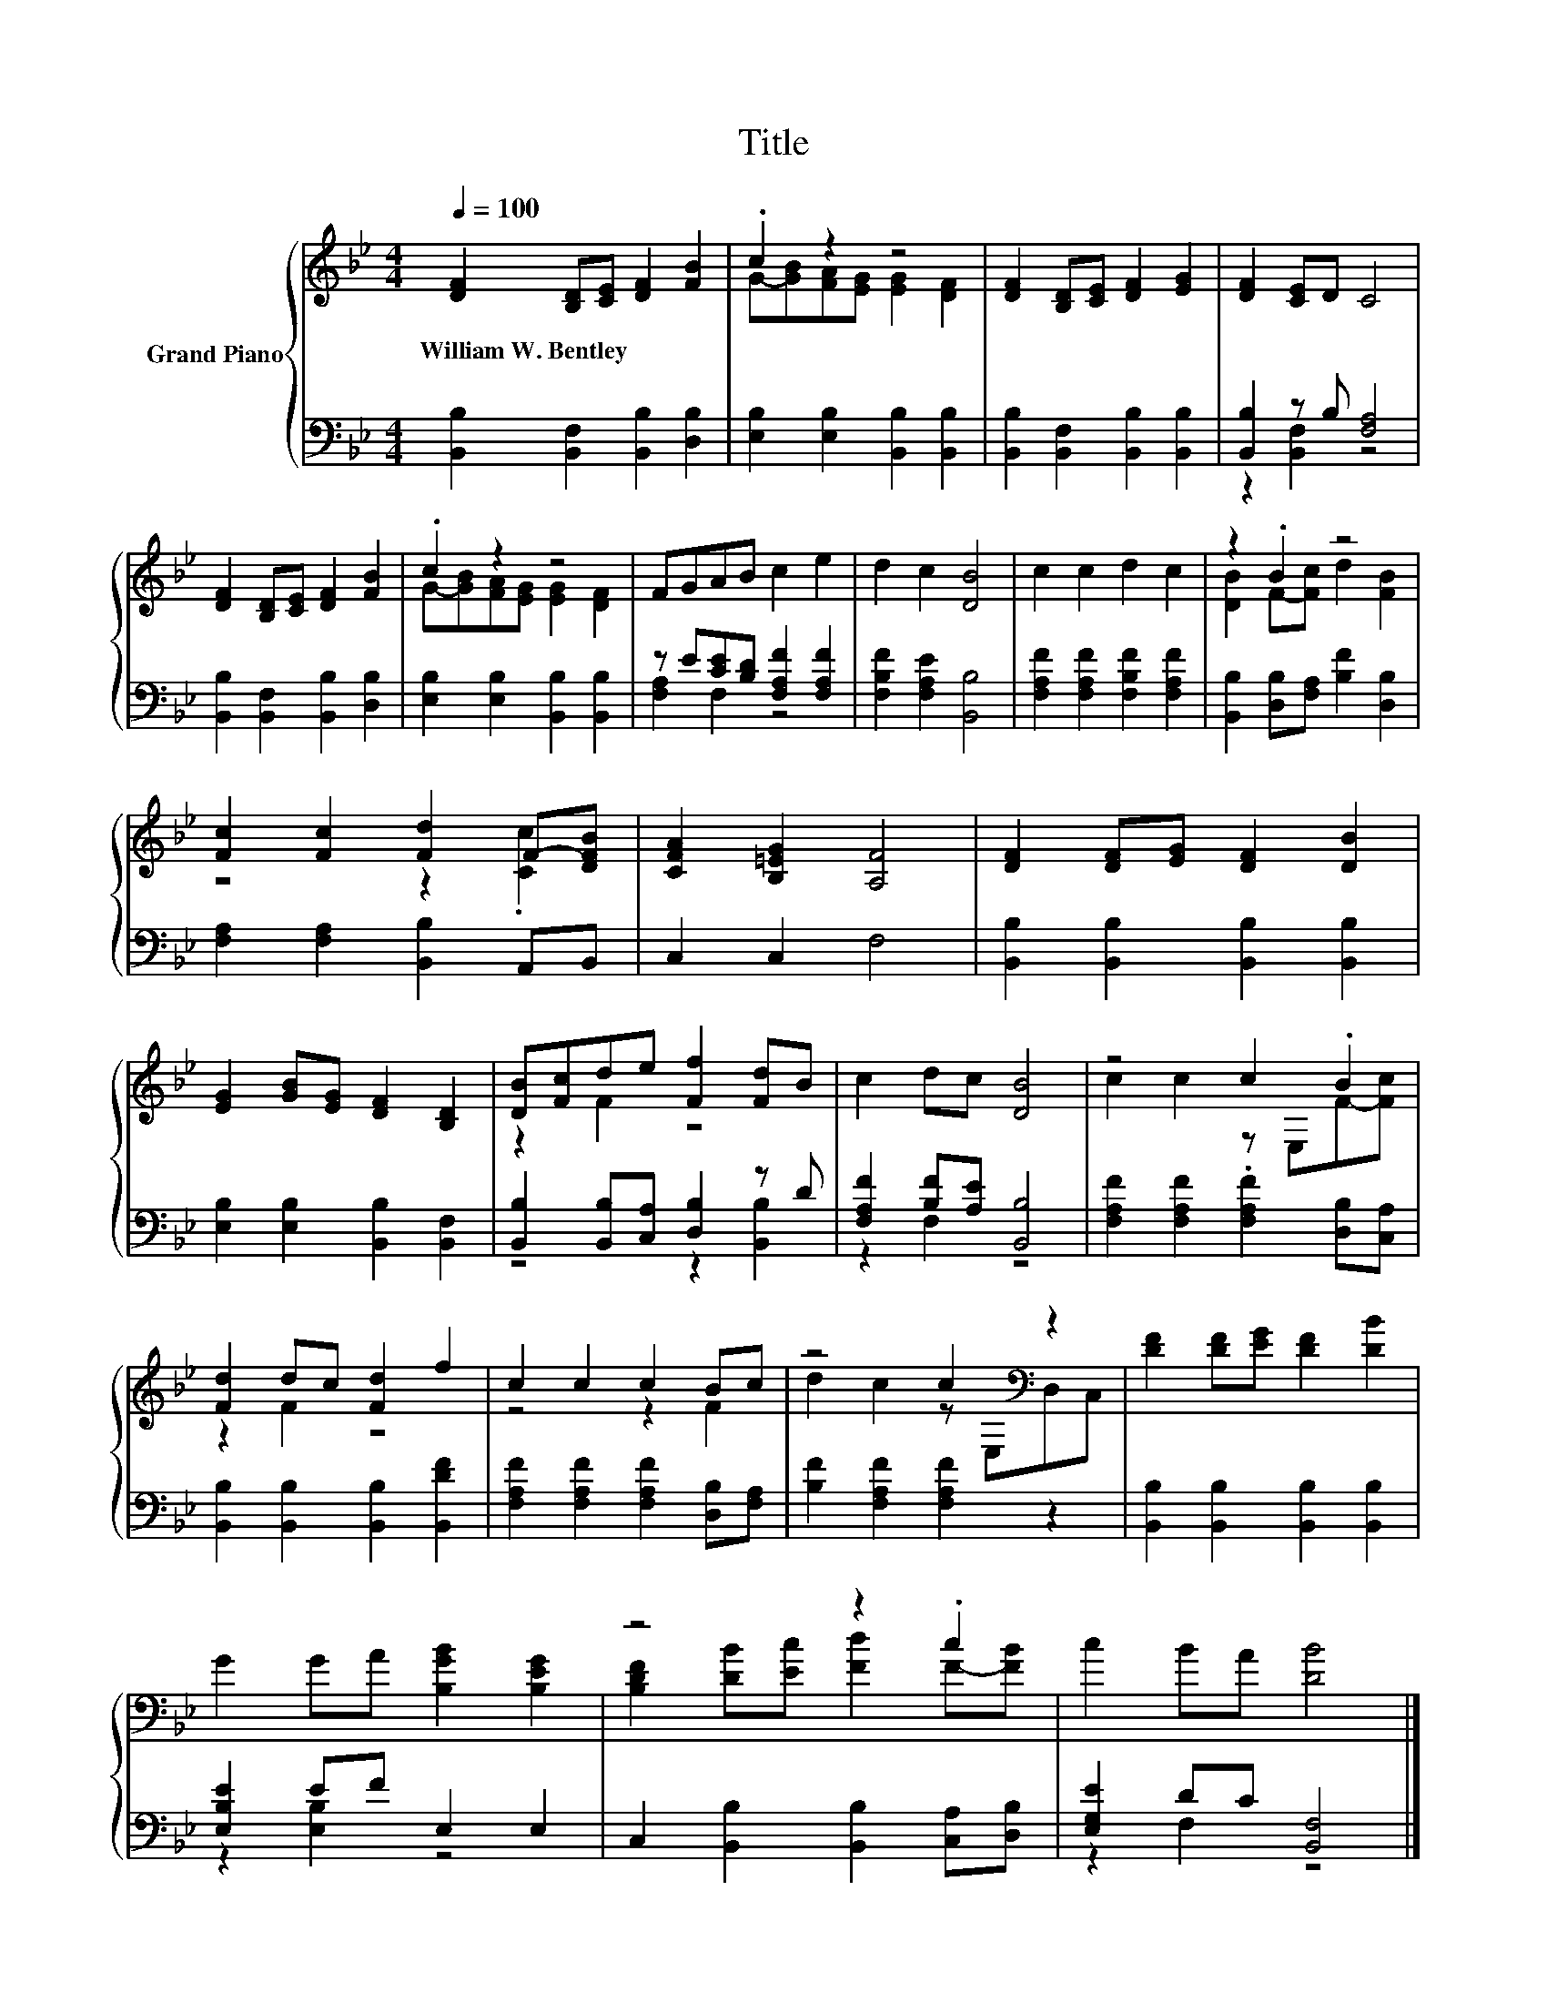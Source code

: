 X:1
T:Title
%%score { ( 1 3 ) | ( 2 4 ) }
L:1/8
Q:1/4=100
M:4/4
K:Bb
V:1 treble nm="Grand Piano"
V:3 treble 
V:2 bass 
V:4 bass 
V:1
 [DF]2 [B,D][CE] [DF]2 [FB]2 | .c2 z2 z4 | [DF]2 [B,D][CE] [DF]2 [EG]2 | [DF]2 [CE]D C4 | %4
w: William~W.~Bentley * * * *||||
 [DF]2 [B,D][CE] [DF]2 [FB]2 | .c2 z2 z4 | FGAB c2 e2 | d2 c2 [DB]4 | c2 c2 d2 c2 | z2 .B2 z4 | %10
w: ||||||
 [Fc]2 [Fc]2 [Fd]2 F-[DFB] | [CFA]2 [B,=EG]2 [A,F]4 | [DF]2 [DF][EG] [DF]2 [DB]2 | %13
w: |||
 [EG]2 [GB][EG] [DF]2 [B,D]2 | [DB][Fc]de [Ff]2 [Fd]B | c2 dc [DB]4 | z4 c2 .B2 | %17
w: ||||
 [Fd]2 dc [Fd]2 f2 | c2 c2 c2 Bc | z4 c2[K:bass] z2 | [DF]2 [DF][EG] [DF]2 [DB]2 | %21
w: ||||
 G2 GA [B,GB]2 [B,EG]2 | z4 z2 .c2 | c2 BA [DB]4 |] %24
w: |||
V:2
 [B,,B,]2 [B,,F,]2 [B,,B,]2 [D,B,]2 | [E,B,]2 [E,B,]2 [B,,B,]2 [B,,B,]2 | %2
 [B,,B,]2 [B,,F,]2 [B,,B,]2 [B,,B,]2 | [B,,B,]2 z B, [F,A,]4 | [B,,B,]2 [B,,F,]2 [B,,B,]2 [D,B,]2 | %5
 [E,B,]2 [E,B,]2 [B,,B,]2 [B,,B,]2 | z E[CE][B,D] [F,A,F]2 [F,A,F]2 | [F,B,F]2 [F,A,E]2 [B,,B,]4 | %8
 [F,A,F]2 [F,A,F]2 [F,B,F]2 [F,A,F]2 | [B,,B,]2 [D,B,][F,A,] [B,F]2 [D,B,]2 | %10
 [F,A,]2 [F,A,]2 [B,,B,]2 A,,B,, | C,2 C,2 F,4 | [B,,B,]2 [B,,B,]2 [B,,B,]2 [B,,B,]2 | %13
 [E,B,]2 [E,B,]2 [B,,B,]2 [B,,F,]2 | [B,,B,]2 [B,,B,][C,A,] [D,B,]2 z D | %15
 [F,A,F]2 [B,F][A,E] [B,,B,]4 | [F,A,F]2 [F,A,F]2 .[F,A,F]2 [D,B,][C,A,] | %17
 [B,,B,]2 [B,,B,]2 [B,,B,]2 [B,,DF]2 | [F,A,F]2 [F,A,F]2 [F,A,F]2 [D,B,][F,A,] | %19
 [B,F]2 [F,A,F]2 [F,A,F]2 z2 | [B,,B,]2 [B,,B,]2 [B,,B,]2 [B,,B,]2 | [E,B,E]2 EF E,2 E,2 | %22
 C,2 [B,,B,]2 [B,,B,]2 [C,A,][D,B,] | [E,G,E]2 DC [B,,F,]4 |] %24
V:3
 x8 | G-[GB][FA][EG] [EG]2 [DF]2 | x8 | x8 | x8 | G-[GB][FA][EG] [EG]2 [DF]2 | x8 | x8 | x8 | %9
 [DB]2 F-[Fc] d2 [FB]2 | z4 z2 .[Cc]2 | x8 | x8 | x8 | z2 F2 z4 | x8 | c2 c2 z E,F-[Fc] | %17
 z2 F2 z4 | z4 z2 F2 | d2 c2 z[K:bass] E,D,C, | x8 | x8 | [B,DF]2 [DB][Ec] [Fd]2 F-[FB] | x8 |] %24
V:4
 x8 | x8 | x8 | z2 [B,,F,]2 z4 | x8 | x8 | [F,A,]2 F,2 z4 | x8 | x8 | x8 | x8 | x8 | x8 | x8 | %14
 z4 z2 [B,,B,]2 | z2 F,2 z4 | x8 | x8 | x8 | x8 | x8 | z2 [E,B,]2 z4 | x8 | z2 F,2 z4 |] %24

